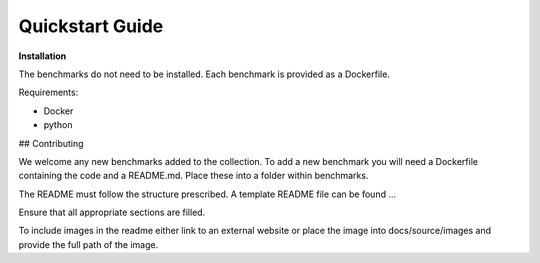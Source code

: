 Quickstart Guide
=========================

**Installation**

The benchmarks do not need to be installed. Each benchmark is provided as a Dockerfile.

Requirements:

* Docker
* python


## Contributing

We welcome any new benchmarks added to the collection. To add a new benchmark you will need a Dockerfile containing the code and a README.md.
Place these into a folder within benchmarks.

The README must follow the structure prescribed. A template README file can be found ...

Ensure that all appropriate sections are filled.

To include images in the readme either link to an external website or place the image into docs/source/images and provide the full path of the image.



